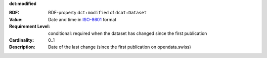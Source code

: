 .. _dataset-modified:

.. container:: dcat-attribute

   **dct:modified**

   :RDF: RDF-property ``dct:modified`` of ``dcat:Dataset``
   :Value: Date and time in `ISO-8601 <https://en.wikipedia.org/wiki/ISO_8601>`__ format
   :Requirement Level: conditional: required when the dataset has changed since the
                       first publication
   :Cardinality: 0..1
   :Description: Date of the last change (since the first publication on opendata.swiss)
